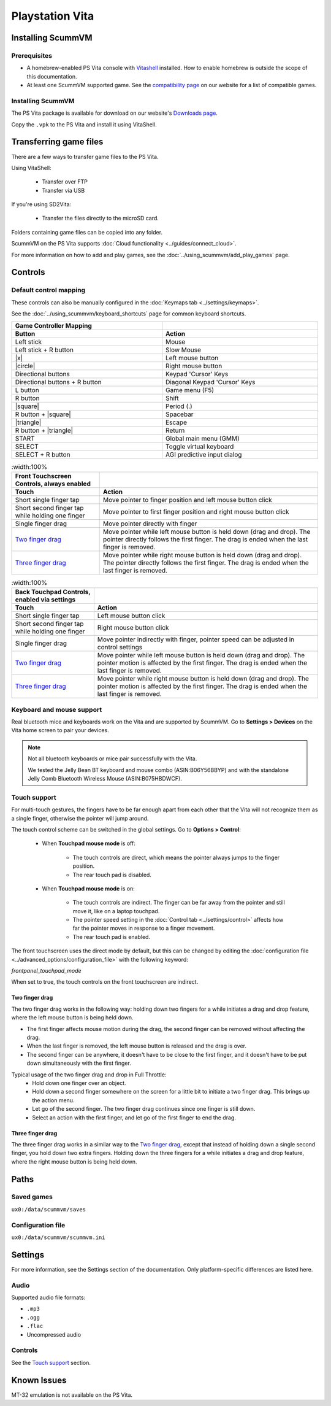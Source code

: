 =====================
Playstation Vita
=====================

Installing ScummVM
=======================

Prerequisites
*******************

- A homebrew-enabled PS Vita console with `Vitashell <https://github.com/TheOfficialFloW/VitaShell/releases/tag/v2.02>`_ installed. How to enable homebrew is outside the scope of this documentation.
- At least one ScummVM supported game. See the `compatibility page <https://www.scummvm.org/compatibility/>`_ on our website for a list of compatible games. 

Installing ScummVM
*******************

The PS Vita package is available for download on our website's `Downloads page <https://www.scummvm.org/downloads>`_.

Copy the ``.vpk`` to the PS Vita and install it using VitaShell. 


Transferring game files
=======================

There are a few ways to transfer game files to the PS Vita. 

Using VitaShell:
    
    -  Transfer over FTP
    -  Transfer via USB

If you're using SD2Vita:
    
    - Transfer the files directly to the microSD card. 

Folders containing game files can be copied into any folder.

ScummVM on the PS Vita supports :doc:`Cloud functionality <../guides/connect_cloud>`. 

For more information on how to add and play games, see the :doc:`../using_scummvm/add_play_games` page.


Controls
=================

Default control mapping
*********************************

These controls can also be manually configured in the :doc:`Keymaps tab <../settings/keymaps>`.

See the :doc:`../using_scummvm/keyboard_shortcuts` page for common keyboard shortcuts. 


.. |square| raw:: html

   <svg xmlns="http://www.w3.org/2000/svg" viewBox="5 2 16 16" width="20" height="20"><path fill-rule="evenodd" d="M6 7.75C6 6.784 6.784 6 7.75 6h8.5c.966 0 1.75.784 1.75 1.75v8.5A1.75 1.75 0 0116.25 18h-8.5A1.75 1.75 0 016 16.25v-8.5zm1.75-.25a.25.25 0 00-.25.25v8.5c0 .138.112.25.25.25h8.5a.25.25 0 00.25-.25v-8.5a.25.25 0 00-.25-.25h-8.5z"></path></svg>

.. |circle| raw:: html

   <svg xmlns="http://www.w3.org/2000/svg" viewBox="0 0 16 16" width="16" height="16"><path fill-rule="evenodd" d="M3.404 3.404a6.5 6.5 0 109.192 9.192 6.5 6.5 0 00-9.192-9.192zm-1.06 10.253A8 8 0 1113.656 2.343 8 8 0 012.343 13.657z"></path></svg>

.. |x| raw:: html

    <svg xmlns="http://www.w3.org/2000/svg" viewBox="0 0 16 16" width="16" height="16"><path fill-rule="evenodd" d="M3.72 3.72a.75.75 0 011.06 0L8 6.94l3.22-3.22a.75.75 0 111.06 1.06L9.06 8l3.22 3.22a.75.75 0 11-1.06 1.06L8 9.06l-3.22 3.22a.75.75 0 01-1.06-1.06L6.94 8 3.72 4.78a.75.75 0 010-1.06z"></path></svg>

.. |triangle| raw:: html

   <svg xmlns="http://www.w3.org/2000/svg" width="16" height="16" viewBox="0 0 24 24"><path d="M11.574 3.712c.195-.323.662-.323.857 0l9.37 15.545c.2.333-.039.757-.429.757l-18.668-.006c-.385 0-.629-.422-.428-.758l9.298-15.538zm.429-2.483c-.76 0-1.521.37-1.966 1.111l-9.707 16.18c-.915 1.523.182 3.472 1.965 3.472h19.416c1.783 0 2.879-1.949 1.965-3.472l-9.707-16.18c-.446-.741-1.205-1.111-1.966-1.111z"/></svg>

.. csv-table:: 
  	:width: 100% 
  	:header-rows: 2

        Game Controller Mapping,
        Button,Action
        Left stick,Mouse
        Left stick + R button,Slow Mouse
        |x|,Left mouse button
        |circle|,Right mouse button
        Directional buttons,Keypad 'Cursor' Keys 
        Directional buttons + R button,Diagonal Keypad 'Cursor' Keys
        L button,Game menu (F5)
        R button,Shift 
        |square|,Period (.)
        R button + |square|,Spacebar 
        |triangle|,Escape 
        R button + |triangle|,Return
        START,Global main menu (GMM)
        SELECT,Toggle virtual keyboard
        SELECT + R button,AGI predictive input dialog

.. csv-table:: 
  	:width:100%
  	:header-rows: 2

        "Front Touchscreen Controls, always enabled",
        Touch,Action
        Short single finger tap,Move pointer to finger position and left mouse button click
        Short second finger tap while holding one finger,Move pointer to first finger position and right mouse button click
        Single finger drag,Move pointer directly with finger
        `Two finger drag`_ ,Move pointer while left mouse button is held down (drag and drop). The pointer directly follows the first finger. The drag is ended when the last finger is removed.
        `Three finger drag`_ ,Move pointer while right mouse button is held down (drag and drop). The pointer directly follows the first finger. The drag is ended when the last finger is removed.

.. csv-table:: 
  	:width:100% 
  	:header-rows: 2

        "Back Touchpad Controls, enabled via settings",
        Touch,Action
        Short single finger tap,Left mouse button click
        Short second finger tap while holding one finger,Right mouse button click
        Single finger drag,"Move pointer indirectly with finger, pointer speed can be adjusted in control settings"
        `Two finger drag`_,Move pointer while left mouse button is held down (drag and drop). The pointer motion is affected by the first finger. The drag is ended when the last finger is removed.
        `Three finger drag`_ ,Move pointer while right mouse button is held down (drag and drop). The pointer motion is affected by the first finger. The drag is ended when the last finger is removed.

Keyboard and mouse support
****************************

Real bluetooth mice and keyboards work on the Vita and are supported by ScummVM. Go to **Settings > Devices** on the Vita home screen to pair your devices.

.. note::

    Not all bluetooth keyboards or mice pair successfully with the Vita. 

    We tested the Jelly Bean BT keyboard and mouse combo (ASIN:B06Y56BBYP) and with the standalone Jelly Comb Bluetooth Wireless Mouse (ASIN:B075HBDWCF).

Touch support
****************

For multi-touch gestures, the fingers have to be far enough apart from each other that the Vita will not recognize them as a single finger, otherwise the pointer will jump around.

The touch control scheme can be switched in the global settings. Go to **Options > Control**:

    - When **Touchpad mouse mode** is off:
    
        - The touch controls are direct, which means the pointer always jumps to the finger position. 
        - The rear touch pad is disabled. 

    - When **Touchpad mouse mode** is on:
        
        - The touch controls are indirect. The finger can be far away from the pointer and still move it, like on a laptop touchpad. 
        - The pointer speed setting in the :doc:`Control tab <../settings/control>` affects how far the pointer moves in response to a finger movement.
        - The rear touch pad is enabled. 


The front touchscreen uses the direct mode by default, but this can be changed by editing the :doc:`configuration file <../advanced_options/configuration_file>` with the following keyword:

.. _frontpanel:

*frontpanel_touchpad_mode*

When set to true, the touch controls on the front touchscreen are indirect. 

Two finger drag
^^^^^^^^^^^^^^^^^^^

The two finger drag works in the following way: holding down two fingers for a while initiates a drag and drop feature, where the left mouse button is being held down. 

- The first finger affects mouse motion during the drag, the second finger can be removed without affecting the drag. 
- When the last finger is removed, the left mouse button is released and the drag is over. 
- The second finger can be anywhere, it doesn't have to be close to the first finger, and it doesn't have to be put down simultaneously with the first finger.

Typical usage of the two finger drag and drop in Full Throttle: 
    - Hold down one finger over an object. 
    - Hold down a second finger somewhere on the screen for a little bit to initiate a two finger drag. This brings up the action menu. 
    - Let go of the second finger. The two finger drag continues since one finger is still down. 
    - Select an action with the first finger, and let go of the first finger to end the drag.

Three finger drag
^^^^^^^^^^^^^^^^^^^^
The three finger drag works in a similar way to the `Two finger drag`_, except that instead of holding down a single second finger, you hold down two extra fingers. Holding down the three fingers for a while initiates a drag and drop feature, where the right mouse button is being held down.
 
Paths 
============================

Saved games 
*******************
``ux0:/data/scummvm/saves`` 

Configuration file 
**************************
``ux0:/data/scummvm/scummvm.ini``


Settings
===========================

For more information, see the Settings section of the documentation. Only platform-specific differences are listed here. 

Audio
******

Supported audio file formats:

- ``.mp3``
- ``.ogg`` 
- ``.flac``
- Uncompressed audio

Controls
*********

See the `Touch support`_ section. 

Known Issues
===============

MT-32 emulation is not available on the PS Vita.